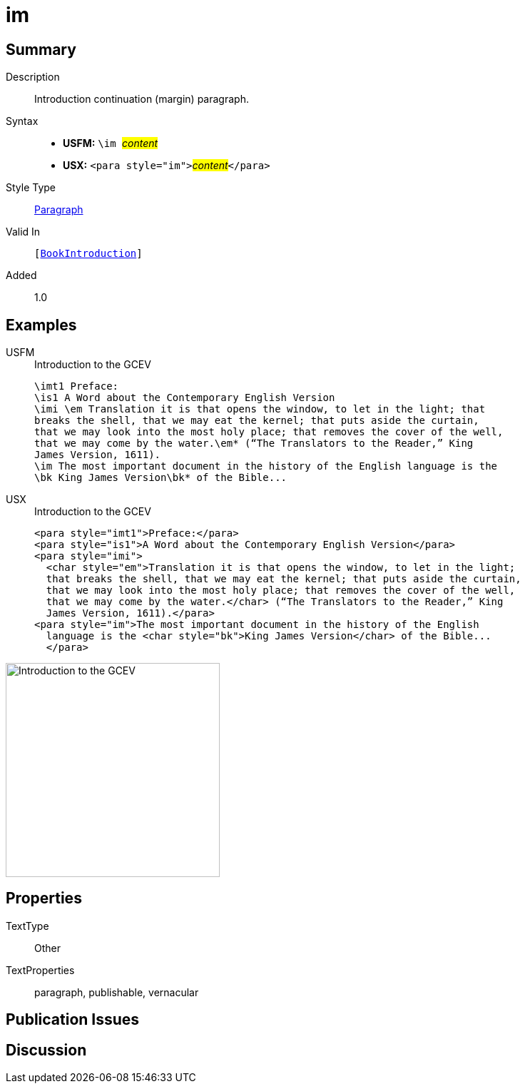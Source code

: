 = im
:description: Introduction continuation (margin) paragraph
:url-repo: https://github.com/usfm-bible/tcdocs/blob/main/markers/para/im.adoc
:noindex:
ifndef::localdir[]
:source-highlighter: rouge
:localdir: ../
endif::[]
:imagesdir: {localdir}/images

// tag::public[]

== Summary

Description:: Introduction continuation (margin) paragraph.
Syntax::
* *USFM:* ``++\im ++``#__content__#
* *USX:* ``++<para style="im">++``#__content__#``++</para>++``
Style Type:: xref:para:index.adoc[Paragraph]
Valid In:: `[xref:doc:index.adoc#doc-book-intro[BookIntroduction]]`
// tag::spec[]
Added:: 1.0
// end::spec[]

== Examples

[tabs]
======
USFM::
+
.Introduction to the GCEV
[source#src-usfm-para-im_1,usfm,highlight=8]
----
\imt1 Preface:
\is1 A Word about the Contemporary English Version
\imi \em Translation it is that opens the window, to let in the light; that 
breaks the shell, that we may eat the kernel; that puts aside the curtain, 
that we may look into the most holy place; that removes the cover of the well, 
that we may come by the water.\em* (“The Translators to the Reader,” King 
James Version, 1611).
\im The most important document in the history of the English language is the 
\bk King James Version\bk* of the Bible...
----
USX::
+
.Introduction to the GCEV
[source#src-usx-para-im_1,xml,highlight=9]
----
<para style="imt1">Preface:</para>
<para style="is1">A Word about the Contemporary English Version</para>
<para style="imi">
  <char style="em">Translation it is that opens the window, to let in the light;
  that breaks the shell, that we may eat the kernel; that puts aside the curtain,
  that we may look into the most holy place; that removes the cover of the well,
  that we may come by the water.</char> (“The Translators to the Reader,” King
  James Version, 1611).</para>
<para style="im">The most important document in the history of the English
  language is the <char style="bk">King James Version</char> of the Bible...
  </para>
----
======

image::para/im_1.jpg[Introduction to the GCEV,300]

== Properties

TextType:: Other
TextProperties:: paragraph, publishable, vernacular

== Publication Issues

// end::public[]

== Discussion
